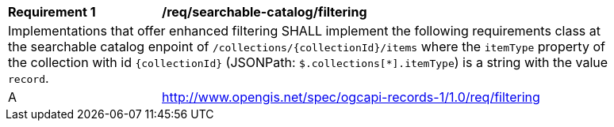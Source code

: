 [[req_searchable-catalog_filtering]]
[width="90%",cols="2,6a"]
|===
^|*Requirement {counter:req-id}* |*/req/searchable-catalog/filtering*
2+|Implementations that offer enhanced filtering SHALL implement the following requirements class at the searchable catalog enpoint of `/collections/{collectionId}/items` where the `itemType` property of the collection with id `{collectionId}` (JSONPath: `$.collections[*].itemType`) is a string with the value `record`.
^|A |<<rc_filtering,http://www.opengis.net/spec/ogcapi-records-1/1.0/req/filtering>>
|===
